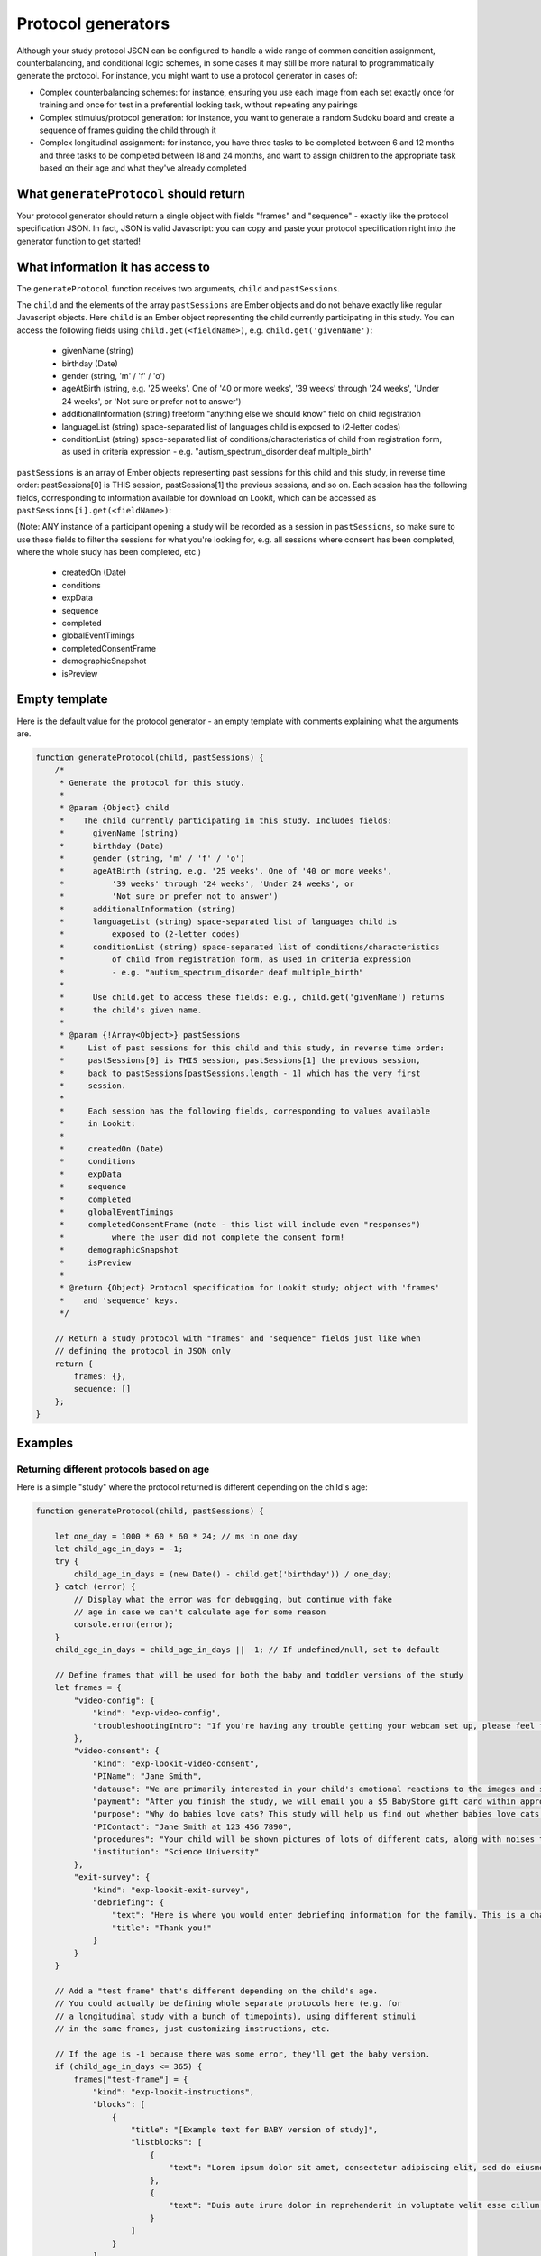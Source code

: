 .. _generators:

Protocol generators
===================================

Although your study protocol JSON can be configured to handle a wide range of common condition assignment, counterbalancing, and conditional logic schemes, in some cases it may still be more natural to programmatically generate the protocol. For instance, you might want to use a protocol generator in cases of:

* Complex counterbalancing schemes: for instance, ensuring you use each image from each set exactly once for training and once for test in a preferential looking task, without repeating any pairings

* Complex stimulus/protocol generation: for instance, you want to generate a random Sudoku board and create a sequence of frames guiding the child through it

* Complex longitudinal assignment: for instance, you have three tasks to be completed between 6 and 12 months and three tasks to be completed between 18 and 24 months, and want to assign children to the appropriate task based on their age and what they've already completed

What ``generateProtocol`` should return
----------------------------------------

Your protocol generator should return a single object with fields "frames" and "sequence" - exactly like the protocol specification JSON. In fact, JSON is valid Javascript: you can copy and paste your protocol specification right into the generator function to get started!


What information it has access to
----------------------------------------

The ``generateProtocol`` function receives two arguments, ``child`` and ``pastSessions``.

The ``child`` and the elements of the array ``pastSessions`` are Ember objects and do not behave exactly like regular Javascript objects. Here ``child`` is an Ember object representing the child currently participating in this study. You can access the following fields using ``child.get(<fieldName>)``, e.g. ``child.get('givenName')``:

  * givenName (string)
  * birthday (Date)
  * gender (string, 'm' / 'f' / 'o')
  * ageAtBirth (string, e.g. '25 weeks'. One of '40 or more weeks', '39 weeks' through '24 weeks', 'Under 24 weeks', or 'Not sure or prefer not to answer')
  * additionalInformation (string) freeform "anything else we should know" field on child registration
  * languageList (string) space-separated list of languages child is exposed to (2-letter codes)
  * conditionList (string) space-separated list of conditions/characteristics of child from registration form, as used in criteria expression - e.g. "autism_spectrum_disorder deaf multiple_birth"

``pastSessions`` is an array of Ember objects representing past sessions for this child and this study, in reverse time order: pastSessions[0] is THIS session, pastSessions[1] the previous sessions, and so on. Each session has the following fields, corresponding to information available for download on Lookit, which can be accessed as ``pastSessions[i].get(<fieldName>)``:

(Note: ANY instance of a participant opening a study will be recorded as a session in ``pastSessions``, so make sure to use these fields to filter the sessions for what you're looking for, e.g. all sessions where consent has been completed, where the whole study has been completed, etc.)

   * createdOn (Date)
   * conditions
   * expData
   * sequence
   * completed
   * globalEventTimings
   * completedConsentFrame
   * demographicSnapshot
   * isPreview

Empty template
-------------------

Here is the default value for the protocol generator - an empty template with comments explaining what the arguments are.

.. code:: javascript

    function generateProtocol(child, pastSessions) {
        /*
         * Generate the protocol for this study.
         *
         * @param {Object} child
         *    The child currently participating in this study. Includes fields:
         *      givenName (string)
         *      birthday (Date)
         *      gender (string, 'm' / 'f' / 'o')
         *      ageAtBirth (string, e.g. '25 weeks'. One of '40 or more weeks',
         *          '39 weeks' through '24 weeks', 'Under 24 weeks', or
         *          'Not sure or prefer not to answer')
         *      additionalInformation (string)
         *      languageList (string) space-separated list of languages child is
         *          exposed to (2-letter codes)
         *      conditionList (string) space-separated list of conditions/characteristics
         *          of child from registration form, as used in criteria expression
         *          - e.g. "autism_spectrum_disorder deaf multiple_birth"
         *
         *      Use child.get to access these fields: e.g., child.get('givenName') returns
         *      the child's given name.
         *
         * @param {!Array<Object>} pastSessions
         *     List of past sessions for this child and this study, in reverse time order:
         *     pastSessions[0] is THIS session, pastSessions[1] the previous session,
         *     back to pastSessions[pastSessions.length - 1] which has the very first
         *     session.
         *
         *     Each session has the following fields, corresponding to values available
         *     in Lookit:
         *
         *     createdOn (Date)
         *     conditions
         *     expData
         *     sequence
         *     completed
         *     globalEventTimings
         *     completedConsentFrame (note - this list will include even "responses")
         *          where the user did not complete the consent form!
         *     demographicSnapshot
         *     isPreview
         *
         * @return {Object} Protocol specification for Lookit study; object with 'frames'
         *    and 'sequence' keys.
         */

        // Return a study protocol with "frames" and "sequence" fields just like when
        // defining the protocol in JSON only
        return {
            frames: {},
            sequence: []
        };
    }


Examples
-----------

Returning different protocols based on age
~~~~~~~~~~~~~~~~~~~~~~~~~~~~~~~~~~~~~~~~~~~~~~~~~~~~~~~~

Here is a simple "study" where the protocol returned is different depending on the child's age:

.. code:: javascript

    function generateProtocol(child, pastSessions) {

        let one_day = 1000 * 60 * 60 * 24; // ms in one day
        let child_age_in_days = -1;
        try {
            child_age_in_days = (new Date() - child.get('birthday')) / one_day;
        } catch (error) {
            // Display what the error was for debugging, but continue with fake
            // age in case we can't calculate age for some reason
            console.error(error);
        }
        child_age_in_days = child_age_in_days || -1; // If undefined/null, set to default

        // Define frames that will be used for both the baby and toddler versions of the study
        let frames = {
            "video-config": {
                "kind": "exp-video-config",
                "troubleshootingIntro": "If you're having any trouble getting your webcam set up, please feel free to email the XYZ lab at xyz@abc.edu and we'd be glad to help out!"
            },
            "video-consent": {
                "kind": "exp-lookit-video-consent",
                "PIName": "Jane Smith",
                "datause": "We are primarily interested in your child's emotional reactions to the images and sounds. A research assistant will watch your video to measure the precise amount of delight in your child's face as he or she sees each cat picture.",
                "payment": "After you finish the study, we will email you a $5 BabyStore gift card within approximately three days. To be eligible for the gift card your child must be in the age range for this study, you need to submit a valid consent statement, and we need to see that there is a child with you. But we will send a gift card even if you do not finish the whole study or we are not able to use your child's data! There are no other direct benefits to you or your child from participating, but we hope you will enjoy the experience.",
                "purpose": "Why do babies love cats? This study will help us find out whether babies love cats because of their soft fur or their twitchy tails.",
                "PIContact": "Jane Smith at 123 456 7890",
                "procedures": "Your child will be shown pictures of lots of different cats, along with noises that cats make like meowing and purring. We are interested in which pictures and sounds make your child smile. We will ask you (the parent) to turn around to avoid influencing your child's responses. There are no anticipated risks associated with participating.",
                "institution": "Science University"
            },
            "exit-survey": {
                "kind": "exp-lookit-exit-survey",
                "debriefing": {
                    "text": "Here is where you would enter debriefing information for the family. This is a chance to explain the purpose of your study and how the family helped. At this point it's more obvious to the participant that skimming the info is fine if they're not super-interested, so you can elaborate in ways you might have avoided ahead of time in the interest of keeping instructions short. You may want to mention the various conditions kids were assigned to if you didn't before, and try to head off any concerns parents might have about how their child 'did' on the study, especially if there are 'correct' answers that will have been obvious to a parent. <br><br> It is great if you can link people to a layperson-accessible article on a related topic - e.g., media coverage of one of your previous studies in this research program, a talk on Youtube, a parenting resource. <br><br> If you are compensating participants, restate what the compensation is (and any conditions, and let them know when to expect their payment! E.g.: To thank you for your participation, we'll be emailing you a $4 Amazon gift card - this should arrive in your inbox within the next week after we confirm your consent video and check that your child is in the age range for this study. (If you don't hear from us by then, feel free to reach out!) If you participate again with another child in the age range, you'll receive one gift card per child.",
                    "title": "Thank you!"
                }
            }
        }

        // Add a "test frame" that's different depending on the child's age.
        // You could actually be defining whole separate protocols here (e.g. for
        // a longitudinal study with a bunch of timepoints), using different stimuli
        // in the same frames, just customizing instructions, etc.

        // If the age is -1 because there was some error, they'll get the baby version.
        if (child_age_in_days <= 365) {
            frames["test-frame"] = {
                "kind": "exp-lookit-instructions",
                "blocks": [
                    {
                        "title": "[Example text for BABY version of study]",
                        "listblocks": [
                            {
                                "text": "Lorem ipsum dolor sit amet, consectetur adipiscing elit, sed do eiusmod tempor incididunt ut labore et dolore magna aliqua. Ut enim ad minim veniam, quis nostrud exercitation ullamco laboris nisi ut aliquip ex ea commodo consequat."
                            },
                            {
                                "text": "Duis aute irure dolor in reprehenderit in voluptate velit esse cillum dolore eu fugiat nulla pariatur."
                            }
                        ]
                    }
                ],
                "showWebcam": false,
                "nextButtonText": "Finish up"
            };
        } else {
            frames["test-frame"] = {
                "kind": "exp-lookit-instructions",
                "blocks": [
                    {
                        "title": "[Example text for TODDLER version of study]",
                        "listblocks": [
                            {
                                "text": "Lorem ipsum dolor sit amet, consectetur adipiscing elit, sed do eiusmod tempor incididunt ut labore et dolore magna aliqua. Ut enim ad minim veniam, quis nostrud exercitation ullamco laboris nisi ut aliquip ex ea commodo consequat."
                            },
                            {
                                "text": "Duis aute irure dolor in reprehenderit in voluptate velit esse cillum dolore eu fugiat nulla pariatur."
                            }
                        ]
                    }
                ],
                "showWebcam": false,
                "nextButtonText": "Finish up"
            }
        }

        // Sequence of frames is the same in both cases, the 'test-frame' will just
        // be differently defined base on age.
        let frame_sequence = ['video-config', 'video-consent', 'test-frame', 'exit-survey']

        // Return a study protocol with "frames" and "sequence" fields just like when
        // defining the protocol in JSON only
        return {
            frames: frames,
            sequence: frame_sequence
        };
    }


Alternating question types each session
~~~~~~~~~~~~~~~~~~~~~~~~~~~~~~~~~~~~~~~~~~~~~~~~~~~~~~~~

Here is an example of using information in ``pastSessions`` to determine the protocol for this session. In this case, we just look at what the child did last, and switch to the opposite trial type for this time. (Note that this could also be done using the ``conditionForAdditionalSessions`` parameter of the ``random-parameter-set`` randomizer; however, more complex longitudinal designs may benefit from programmatic specification.)

.. code:: javascript

    function generateProtocol(child, pastSessions) {

        // Assign condition randomly as fallback/initial value. This will be true/false
        // with equal probability.
        let is_happy_condition = Math.random() > 0.5;

        try {
            // First, find the most recent session where the participant got to the point
            // of the "test trial"
            var mostRecentSession = pastSessions.find(
                sess => Object.keys(sess.get('expData', {})).some(frId => frId.endsWith('-match-emotion')));
            // If there is such a session, find out what condition they were in that time
            // and flip it
            if (mostRecentSession) {
                let expData = mostRecentSession.get('expData', {});
                let frameKey = Object.keys(expData).find(frId => frId.endsWith('-match-emotion'));
                // Flip condition from last time: do happy condition this time if last
                // time 'happy' was NOT in the *-match-emotion frame ID
                is_happy_condition = !(frameKey.includes('happy'));
            }
        } catch (error) {
            // Just in case - wrap the above in a try block so we fall back to
            // random assignment if something is weird about the pastSessions data
            console.error(error);
        }


        // Define all possible frames that might be used
        let frames = {
            "intro": {
                "blocks": [{
                        "text": "Sed ut perspiciatis unde omnis iste natus error sit voluptatem accusantium doloremque laudantium, totam rem aperiam, eaque ipsa quae ab illo inventore veritatis et quasi architecto beatae vitae dicta sunt explicabo.",
                        "title": "[Introduction frame]"
                    },
                    {
                        "text": "Nemo enim ipsam voluptatem quia voluptas sit aspernatur aut odit aut fugit, sed quia consequuntur magni dolores eos qui ratione voluptatem sequi nesciunt."
                    },
                    {
                        "text": "Neque porro quisquam est, qui dolorem ipsum quia dolor sit amet, consectetur, adipisci velit, sed quia non numquam eius modi tempora incidunt ut labore et dolore magnam aliquam quaerat voluptatem."
                    }
                ],
                "showPreviousButton": false,
                "kind": "exp-lookit-text"
            },
            "happy-match-emotion": {
                "kind": "exp-lookit-images-audio",
                "audio": "matchremy",
                "images": [{
                        "id": "cue",
                        "src": "happy_remy.jpg",
                        "position": "center",
                        "nonChoiceOption": true
                    },
                    {
                        "id": "option1",
                        "src": "happy_zenna.jpg",
                        "position": "left",
                        "displayDelayMs": 2000
                    },
                    {
                        "id": "option2",
                        "src": "annoyed_zenna.jpg",
                        "position": "right",
                        "displayDelayMs": 2000
                    }
                ],
                "baseDir": "https://www.mit.edu/~kimscott/placeholderstimuli/",
                "autoProceed": false,
                "doRecording": false,
                "choiceRequired": true,
                "parentTextBlock": {
                    "text": "Some explanatory text for parents",
                    "title": "For parents"
                },
                "canMakeChoiceBeforeAudioFinished": true
            },
            "sad-match-emotion": {
                "kind": "exp-lookit-images-audio",
                "audio": "matchzenna",
                "images": [{
                        "id": "cue",
                        "src": "sad_zenna.jpg",
                        "position": "center",
                        "nonChoiceOption": true
                    },
                    {
                        "id": "option1",
                        "src": "surprised_remy.jpg",
                        "position": "left",
                        "feedbackAudio": "negativefeedback",
                        "displayDelayMs": 3500
                    },
                    {
                        "id": "option2",
                        "src": "sad_remy.jpg",
                        "correct": true,
                        "position": "right",
                        "displayDelayMs": 3500
                    }
                ],
                "baseDir": "https://www.mit.edu/~kimscott/placeholderstimuli/",
                "autoProceed": false,
                "doRecording": false,
                "choiceRequired": true,
                "parentTextBlock": {
                    "text": "Some explanatory text for parents",
                    "title": "For parents"
                },
                "canMakeChoiceBeforeAudioFinished": true
            },
            "exit-survey": {
                "kind": "exp-lookit-exit-survey",
                "debriefing": {
                    "text": "At vero eos et accusamus et iusto odio dignissimos ducimus qui blanditiis praesentium voluptatum deleniti atque corrupti quos dolores et quas molestias excepturi sint occaecati cupiditate non provident, similique sunt in culpa qui officia deserunt mollitia animi, id est laborum et dolorum fuga. Et harum quidem rerum facilis est et expedita distinctio. <br> <br> Nam libero tempore, cum soluta nobis est eligendi optio cumque nihil impedit quo minus id quod maxime placeat facere possimus, omnis voluptas assumenda est, omnis dolor repellendus. Temporibus autem quibusdam et aut officiis debitis aut rerum necessitatibus saepe eveniet ut et voluptates repudiandae sint et molestiae non recusandae. <br> <br> Itaque earum rerum hic tenetur a sapiente delectus, ut aut reiciendis voluptatibus maiores alias consequatur aut perferendis doloribus asperiores repellat.",
                    "title": "Thank you!"
                }
            }
        }

        // Construct the sequence based on the condition.
        let frame_sequence = [
            'intro',
            is_happy_condition ? "happy-match-emotion" : "sad-match-emotion",
            'exit-survey'
        ]

        // Return a study protocol with "frames" and "sequence" fields just like when
        // defining the protocol in JSON only
        return {
            frames: frames,
            sequence: frame_sequence
        };
    }


Randomizing but preventing re-use of stimuli across trials
~~~~~~~~~~~~~~~~~~~~~~~~~~~~~~~~~~~~~~~~~~~~~~~~~~~~~~~~~~~

Here is an example of a counterbalancing structure that benefits from being able to programmatically describe the study protocol.

On each test trial, the infant sees two images, one on the right and one on the left, from two different categories. Audio matching one of the two categories is played. There are three categories: "adorable," "delicious," and "exciting." The infant should see each possible pairing of categories twice, once with audio matching each category. This makes six trials (adorable-delicious, adorable-exciting, delicious-exciting x 2 audio choices each). There are four images for each category. Each should be used exactly once during the study. The left/right placement of the images should be determined randomly.

.. code:: javascript

    function generateProtocol(child, pastSessions) {

        // -------- Helper functions ----------------------------------------------

        // See http://stackoverflow.com/a/12646864
        // Returns a new array with elements of the array in random order.
        function shuffle(array) {
            var shuffled = Ember.$.extend(true, [], array); // deep copy array
            for (var i = array.length - 1; i > 0; i--) {
                var j = Math.floor(Math.random() * (i + 1));
                var temp = shuffled[i];
                shuffled[i] = shuffled[j];
                shuffled[j] = temp;
            }
            return shuffled;
        }

        // Returns a random element of an array, and removes that element from the array
        function pop_random(array) {
            if (array.length) {
                let randIndex = Math.floor(Math.random() * array.length);
                return array.splice(randIndex, 1)[0];
            }
            return null;
        }

        // -------- End helper functions -------------------------------------------

        // Define common (non-test-trial) frames
        let frames = {
            "video-config": {
                "kind": "exp-video-config",
                "troubleshootingIntro": "If you're having any trouble getting your webcam set up, please feel free to email the XYZ lab at xyz@abc.edu and we'd be glad to help out!"
            },
            "video-consent": {
                "kind": "exp-lookit-video-consent",
                "PIName": "Jane Smith",
                "datause": "We are primarily interested in your child's emotional reactions to the images and sounds. A research assistant will watch your video to measure the precise amount of delight in your child's face as he or she sees each cat picture.",
                "payment": "After you finish the study, we will email you a $5 BabyStore gift card within approximately three days. To be eligible for the gift card your child must be in the age range for this study, you need to submit a valid consent statement, and we need to see that there is a child with you. But we will send a gift card even if you do not finish the whole study or we are not able to use your child's data! There are no other direct benefits to you or your child from participating, but we hope you will enjoy the experience.",
                "purpose": "Why do babies love cats? This study will help us find out whether babies love cats because of their soft fur or their twitchy tails.",
                "PIContact": "Jane Smith at 123 456 7890",
                "procedures": "Your child will be shown pictures of lots of different cats, along with noises that cats make like meowing and purring. We are interested in which pictures and sounds make your child smile. We will ask you (the parent) to turn around to avoid influencing your child's responses. There are no anticipated risks associated with participating.",
                "institution": "Science University"
            },
            "exit-survey": {
                "kind": "exp-lookit-exit-survey",
                "debriefing": {
                    "text": "At vero eos et accusamus et iusto odio dignissimos ducimus qui blanditiis praesentium voluptatum deleniti atque corrupti quos dolores et quas molestias excepturi sint occaecati cupiditate non provident, similique sunt in culpa qui officia deserunt mollitia animi, id est laborum et dolorum fuga. Et harum quidem rerum facilis est et expedita distinctio. <br> <br> Nam libero tempore, cum soluta nobis est eligendi optio cumque nihil impedit quo minus id quod maxime placeat facere possimus, omnis voluptas assumenda est, omnis dolor repellendus. Temporibus autem quibusdam et aut officiis debitis aut rerum necessitatibus saepe eveniet ut et voluptates repudiandae sint et molestiae non recusandae. <br> <br> Itaque earum rerum hic tenetur a sapiente delectus, ut aut reiciendis voluptatibus maiores alias consequatur aut perferendis doloribus asperiores repellat.",
                    "title": "Thank you!"
                }
            }
        }

        // Start off the frame sequence with config/consent frames; we'll add test
        // trials as we construct them
        let frame_sequence = ['video-config', 'video-consent']

        // start at a random point in this list and cycle through across trials.
        // each element is a list: category1, category2, audio.
        // category1 and category2 match up to keys in available_images; audio
        // should be filenames in baseDir/mp3
        let all_category_pairings = [
            [
                "adorable",
                "delicious",
                "Adorable"
            ],
            [
                "adorable",
                "delicious",
                "Delicious"
            ],
            [
                "delicious",
                "exciting",
                "Delicious"
            ],
            [
                "delicious",
                "exciting",
                "Exciting"
            ],
            [
                "adorable",
                "exciting",
                "Adorable"
            ],
            [
                "adorable",
                "exciting",
                "Exciting"
            ]
        ]

        // Every image is just used once total, either as a target or as a distractor.
        // We'll remove the images from these lists as they get used.
        let available_images = {
            "adorable": [
                "Adorable_1.png",
                "Adorable_2.png",
                "Adorable_3.png",
                "Adorable_4.png"
            ],
            "delicious": [
                "Delicious_1.png",
                "Delicious_2.png",
                "Delicious_3.png",
                "Delicious_4.png"
            ],
            "exciting": [
                "Exciting_1.png",
                "Exciting_2.png",
                "Exciting_3.png",
                "Exciting_4.png"
            ]
        }

        // Make a deep copy of the original available images, in case we run out
        // (e.g. after adding additional trials) and need to "refill" a category.
        let all_images = Ember.$.extend(true, {}, available_images)

        // Choose a random starting point and order for the category pairings
        let ordered_category_pairings = shuffle(all_category_pairings)

        for (iTrial = 0; iTrial < 6; iTrial++) {

            let category_pairing = ordered_category_pairings[iTrial]
            let category_id_1 = category_pairing[0]
            let category_id_2 = category_pairing[1]
            let audio = category_pairing[2]

            // "Refill" available images if empty
            if (!available_images[category_id_1].length) {
                available_images[category_id_1] = all_images[category_id_1]
            }
            if (!available_images[category_id_2].length) {
                available_images[category_id_2] = all_images[category_id_2]
            }

            let image1 = pop_random(available_images[category_id_1])
            let image2 = pop_random(available_images[category_id_2])

            let left_right_pairing = shuffle(["left", "right"])

            thisTrial = {
                "kind": "exp-lookit-images-audio",
                "audio": audio,
                "images": [{
                        "id": "option1-test",
                        "src": image1,
                        "position": left_right_pairing[0]
                    },
                    {
                        "id": "option2-test",
                        "src": image2,
                        "position": left_right_pairing[1]
                    }
                ],
                "baseDir": "https://raw.githubusercontent.com/schang198/lookit-stimuli-template/master/",
                "pageColor": "gray",
                "audioTypes": [
                    "mp3"
                ],
                "autoProceed": true
            }

            // Store this frame in frames and in the sequence
            frameId = 'test-trial-' + (iTrial + 1)
            frames[frameId] = thisTrial;
            frame_sequence.push(frameId);
        }

        // Finish up the frame sequence with the exit survey
        frame_sequence = frame_sequence.concat(['exit-survey'])

        // Return a study protocol with "frames" and "sequence" fields just like when
        // defining the protocol in JSON only
        return {
            frames: frames,
            sequence: frame_sequence
        };
    }


Customizing text based on the child's gender
~~~~~~~~~~~~~~~~~~~~~~~~~~~~~~~~~~~~~~~~~~~~~~~~~~~~~~~~

Here is a snippet showing how you might generate text to use in a study to match the child's gender:

.. code:: javascript

    let gender = child.get('gender');
    let _KID = 'kid';
    let _THEY = 'they';
    let _THEIR = 'their';
    let _THEIRS = 'theirs';
    let _THEM = 'them';

    if (gender == 'f') {
        _KID = 'girl';
        _THEY = 'she';
        _THEIR = 'her';
        _THEIRS = 'hers';
        _THEM = 'her';
    } else if (gender == 'm') {
        _KID = 'boy';
        _THEY = 'he';
        _THEIR = 'his';
        _THEIRS = 'his';
        _THEM = 'him';
    }

    let storyText = `Once upon a time there was a ${_KID} named
        Jamie. Jamie liked going to the lake with ${_THEIR} family.
        One day, ${_THEY} decided to try to swim all the way across.`


Accessing child's languages
~~~~~~~~~~~~~~~~~~~~~~~~~~~~~~~~~~~~~~~~~~~~~~~~~~~~~~~~

Here is a snippet showing how you might access information in the child's ``languageList``:

.. code:: javascript

    // child.get('languageList') returns a string like 'en' or 'en my';
    // transform to a list of two-letter codes like ['en'] or ['en', 'my']
    let languageList = child.get('languageList').split(' ');
    if (!languageList.length) {
        // Empty list of languages - no language data stored, possibly because
        // family registered before this was included in the child form.
        // Depending on study might include language survey in this case.
    } else if (languageList.includes('es')) {
        // Child hears at least Spanish
    } else {
        // Child has language data but is not exposed to Spanish
    }

Accessing child's conditions
~~~~~~~~~~~~~~~~~~~~~~~~~~~~~~~~~~~~~~~~~~~~~~~~~~~~~~~~

Here is a snippet showing how you might access information in the child's ``conditionList``:

.. code:: javascript

    let conditionList = child.get('conditionList').split(' ');
    if (conditionList.includes('autism_spectrum_disorder')) {
        // child identified as having ASD
    } else {
        // otherwise...
    }

.. _generators-checking-for-completion:

Checking whether the child has already completed the study
~~~~~~~~~~~~~~~~~~~~~~~~~~~~~~~~~~~~~~~~~~~~~~~~~~~~~~~~~~~~~

The Lookit infrastructure allows you to add the study itself to the :ref:`'Must not have participated' study field <docs:study_participation_criteria>`, so that children are not eligible if they have already participated in the study. However, 'participation' in this case is defined as having started the study, whereas you may only want to only consider a child ineligible if they have _completed_ the study (or reached some other specific point during the session).

This example shows how to check the ``pastSessions`` for this study and child, to see if the child is marked as ``complete`` for any past sessions. If so, you could show an additional frame at the start of the study to warn families that they are no longer eligible for compensation. This example works by checking the ``complete`` field in the previous session data, but you could also check for participation up to a particular point in the study by searching the ``sequence`` for specific frames.

.. code:: javascript

    function generateProtocol(child, pastSessions) {

        let ineligible = false;

        // Check whether this child has done this study before AND finished it
        try {
            let completedSessions = pastSessions.some(function(session) {
                return session.completed === true;
            });
            if (completedSessions) {
                ineligible = true;
            }
        } catch (error) {
            // Wrap the above in a try block so that we can use a default protocol if there's an error
            console.error(error);
        }

        // Set the default study protocol
        let protocol = {
            frames: {
                "start-study": {
                    "kind": "exp-lookit-text",
                    "blocks": [{
                        "title": "Welcome!",
                        "text": "This is the start of the study."
                    }]
                },
                // ... more frames
                "exit-survey": {
                    "kind": "exp-lookit-exit-survey",
                    "debriefing": {
                        "title": "Thank you!",
                        "text": "You participated."
                    }
                }
            },
            sequence: ["start-study", ... "exit-survey"]
        };

        // If the child is not eligible, add a frame to the start of the study warning parents about this
        if (ineligible) {
            protocol.frames["ineligible-warning"] = {
                "showPreviousButton": false,
                "kind": "exp-lookit-text",
                "blocks": [{
                    "title": "It looks like you've completed this study already!",
                    "text": "We're only able to compensate you when your child is completing this study for the first time. You're welcome to continue doing the study, but we cannot provide compensation. If you think this is an error, please contact Becky Gilbert (bgilbert@mit.edu)."
                }]
            };
            protocol.sequence.unshift("ineligible-warning");
        }

        return protocol;
    }
